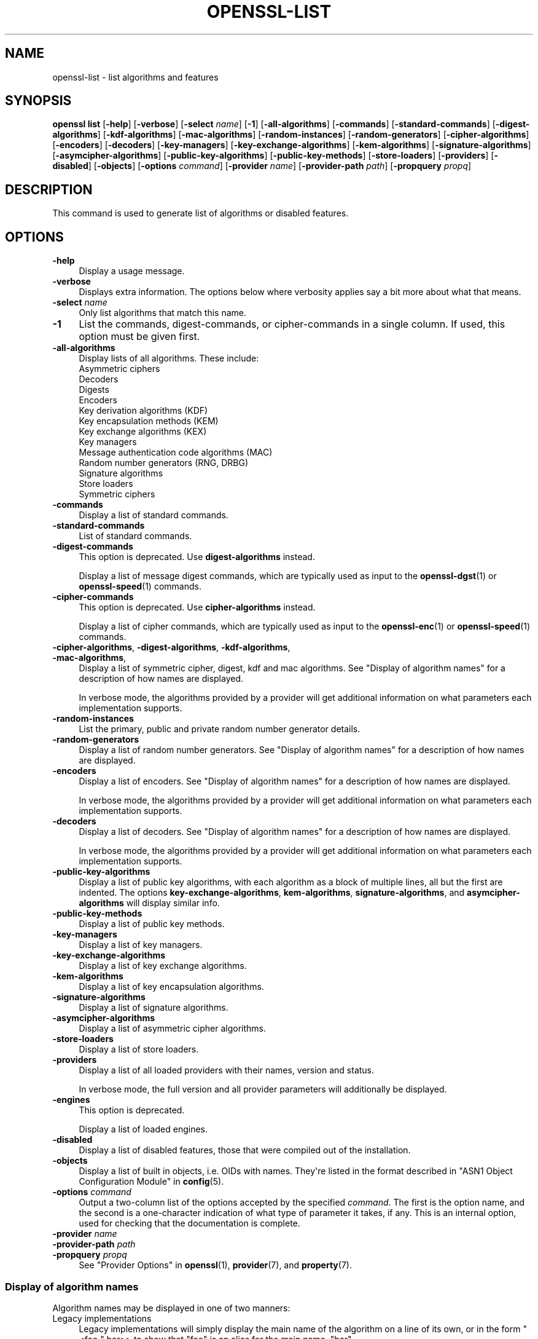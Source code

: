 .\" -*- mode: troff; coding: utf-8 -*-
.\" Automatically generated by Pod::Man v6.0.2 (Pod::Simple 3.45)
.\"
.\" Standard preamble:
.\" ========================================================================
.de Sp \" Vertical space (when we can't use .PP)
.if t .sp .5v
.if n .sp
..
.de Vb \" Begin verbatim text
.ft CW
.nf
.ne \\$1
..
.de Ve \" End verbatim text
.ft R
.fi
..
.\" \*(C` and \*(C' are quotes in nroff, nothing in troff, for use with C<>.
.ie n \{\
.    ds C` ""
.    ds C' ""
'br\}
.el\{\
.    ds C`
.    ds C'
'br\}
.\"
.\" Escape single quotes in literal strings from groff's Unicode transform.
.ie \n(.g .ds Aq \(aq
.el       .ds Aq '
.\"
.\" If the F register is >0, we'll generate index entries on stderr for
.\" titles (.TH), headers (.SH), subsections (.SS), items (.Ip), and index
.\" entries marked with X<> in POD.  Of course, you'll have to process the
.\" output yourself in some meaningful fashion.
.\"
.\" Avoid warning from groff about undefined register 'F'.
.de IX
..
.nr rF 0
.if \n(.g .if rF .nr rF 1
.if (\n(rF:(\n(.g==0)) \{\
.    if \nF \{\
.        de IX
.        tm Index:\\$1\t\\n%\t"\\$2"
..
.        if !\nF==2 \{\
.            nr % 0
.            nr F 2
.        \}
.    \}
.\}
.rr rF
.\"
.\" Required to disable full justification in groff 1.23.0.
.if n .ds AD l
.\" ========================================================================
.\"
.IX Title "OPENSSL-LIST 1ossl"
.TH OPENSSL-LIST 1ossl 2024-10-20 3.3.2 OpenSSL
.\" For nroff, turn off justification.  Always turn off hyphenation; it makes
.\" way too many mistakes in technical documents.
.if n .ad l
.nh
.SH NAME
openssl\-list \- list algorithms and features
.SH SYNOPSIS
.IX Header "SYNOPSIS"
\&\fBopenssl list\fR
[\fB\-help\fR]
[\fB\-verbose\fR]
[\fB\-select\fR \fIname\fR]
[\fB\-1\fR]
[\fB\-all\-algorithms\fR]
[\fB\-commands\fR]
[\fB\-standard\-commands\fR]
[\fB\-digest\-algorithms\fR]
[\fB\-kdf\-algorithms\fR]
[\fB\-mac\-algorithms\fR]
[\fB\-random\-instances\fR]
[\fB\-random\-generators\fR]
[\fB\-cipher\-algorithms\fR]
[\fB\-encoders\fR]
[\fB\-decoders\fR]
[\fB\-key\-managers\fR]
[\fB\-key\-exchange\-algorithms\fR]
[\fB\-kem\-algorithms\fR]
[\fB\-signature\-algorithms\fR]
[\fB\-asymcipher\-algorithms\fR]
[\fB\-public\-key\-algorithms\fR]
[\fB\-public\-key\-methods\fR]
[\fB\-store\-loaders\fR]
[\fB\-providers\fR]
[\fB\-disabled\fR]
[\fB\-objects\fR]
[\fB\-options\fR \fIcommand\fR]
[\fB\-provider\fR \fIname\fR]
[\fB\-provider\-path\fR \fIpath\fR]
[\fB\-propquery\fR \fIpropq\fR]
.SH DESCRIPTION
.IX Header "DESCRIPTION"
This command is used to generate list of algorithms or disabled
features.
.SH OPTIONS
.IX Header "OPTIONS"
.IP \fB\-help\fR 4
.IX Item "-help"
Display a usage message.
.IP \fB\-verbose\fR 4
.IX Item "-verbose"
Displays extra information.
The options below where verbosity applies say a bit more about what that means.
.IP "\fB\-select\fR \fIname\fR" 4
.IX Item "-select name"
Only list algorithms that match this name.
.IP \fB\-1\fR 4
.IX Item "-1"
List the commands, digest\-commands, or cipher\-commands in a single column.
If used, this option must be given first.
.IP \fB\-all\-algorithms\fR 4
.IX Item "-all-algorithms"
Display lists of all algorithms.  These include:
.RS 4
.IP "Asymmetric ciphers" 4
.IX Item "Asymmetric ciphers"
.PD 0
.IP Decoders 4
.IX Item "Decoders"
.IP Digests 4
.IX Item "Digests"
.IP Encoders 4
.IX Item "Encoders"
.IP "Key derivation algorithms (KDF)" 4
.IX Item "Key derivation algorithms (KDF)"
.IP "Key encapsulation methods (KEM)" 4
.IX Item "Key encapsulation methods (KEM)"
.IP "Key exchange algorithms (KEX)" 4
.IX Item "Key exchange algorithms (KEX)"
.IP "Key managers" 4
.IX Item "Key managers"
.IP "Message authentication code algorithms (MAC)" 4
.IX Item "Message authentication code algorithms (MAC)"
.IP "Random number generators (RNG, DRBG)" 4
.IX Item "Random number generators (RNG, DRBG)"
.IP "Signature algorithms" 4
.IX Item "Signature algorithms"
.IP "Store loaders" 4
.IX Item "Store loaders"
.IP "Symmetric ciphers" 4
.IX Item "Symmetric ciphers"
.PD
.RE
.RS 4
.RE
.IP \fB\-commands\fR 4
.IX Item "-commands"
Display a list of standard commands.
.IP \fB\-standard\-commands\fR 4
.IX Item "-standard-commands"
List of standard commands.
.IP \fB\-digest\-commands\fR 4
.IX Item "-digest-commands"
This option is deprecated. Use \fBdigest\-algorithms\fR instead.
.Sp
Display a list of message digest commands, which are typically used
as input to the \fBopenssl\-dgst\fR\|(1) or \fBopenssl\-speed\fR\|(1) commands.
.IP \fB\-cipher\-commands\fR 4
.IX Item "-cipher-commands"
This option is deprecated. Use \fBcipher\-algorithms\fR instead.
.Sp
Display a list of cipher commands, which are typically used as input
to the \fBopenssl\-enc\fR\|(1) or \fBopenssl\-speed\fR\|(1) commands.
.IP "\fB\-cipher\-algorithms\fR, \fB\-digest\-algorithms\fR, \fB\-kdf\-algorithms\fR, \fB\-mac\-algorithms\fR," 4
.IX Item "-cipher-algorithms, -digest-algorithms, -kdf-algorithms, -mac-algorithms,"
Display a list of symmetric cipher, digest, kdf and mac algorithms.
See "Display of algorithm names" for a description of how names are
displayed.
.Sp
In verbose mode, the algorithms provided by a provider will get additional
information on what parameters each implementation supports.
.IP \fB\-random\-instances\fR 4
.IX Item "-random-instances"
List the primary, public and private random number generator details.
.IP \fB\-random\-generators\fR 4
.IX Item "-random-generators"
Display a list of random number generators.
See "Display of algorithm names" for a description of how names are
displayed.
.IP \fB\-encoders\fR 4
.IX Item "-encoders"
Display a list of encoders.
See "Display of algorithm names" for a description of how names are
displayed.
.Sp
In verbose mode, the algorithms provided by a provider will get additional
information on what parameters each implementation supports.
.IP \fB\-decoders\fR 4
.IX Item "-decoders"
Display a list of decoders.
See "Display of algorithm names" for a description of how names are
displayed.
.Sp
In verbose mode, the algorithms provided by a provider will get additional
information on what parameters each implementation supports.
.IP \fB\-public\-key\-algorithms\fR 4
.IX Item "-public-key-algorithms"
Display a list of public key algorithms, with each algorithm as
a block of multiple lines, all but the first are indented.
The options \fBkey\-exchange\-algorithms\fR, \fBkem\-algorithms\fR,
\&\fBsignature\-algorithms\fR, and \fBasymcipher\-algorithms\fR will display similar info.
.IP \fB\-public\-key\-methods\fR 4
.IX Item "-public-key-methods"
Display a list of public key methods.
.IP \fB\-key\-managers\fR 4
.IX Item "-key-managers"
Display a list of key managers.
.IP \fB\-key\-exchange\-algorithms\fR 4
.IX Item "-key-exchange-algorithms"
Display a list of key exchange algorithms.
.IP \fB\-kem\-algorithms\fR 4
.IX Item "-kem-algorithms"
Display a list of key encapsulation algorithms.
.IP \fB\-signature\-algorithms\fR 4
.IX Item "-signature-algorithms"
Display a list of signature algorithms.
.IP \fB\-asymcipher\-algorithms\fR 4
.IX Item "-asymcipher-algorithms"
Display a list of asymmetric cipher algorithms.
.IP \fB\-store\-loaders\fR 4
.IX Item "-store-loaders"
Display a list of store loaders.
.IP \fB\-providers\fR 4
.IX Item "-providers"
Display a list of all loaded providers with their names, version and status.
.Sp
In verbose mode, the full version and all provider parameters will additionally
be displayed.
.IP \fB\-engines\fR 4
.IX Item "-engines"
This option is deprecated.
.Sp
Display a list of loaded engines.
.IP \fB\-disabled\fR 4
.IX Item "-disabled"
Display a list of disabled features, those that were compiled out
of the installation.
.IP \fB\-objects\fR 4
.IX Item "-objects"
Display a list of built in objects, i.e. OIDs with names.  They\*(Aqre listed in the
format described in "ASN1 Object Configuration Module" in \fBconfig\fR\|(5).
.IP "\fB\-options\fR \fIcommand\fR" 4
.IX Item "-options command"
Output a two\-column list of the options accepted by the specified \fIcommand\fR.
The first is the option name, and the second is a one\-character indication
of what type of parameter it takes, if any.
This is an internal option, used for checking that the documentation
is complete.
.IP "\fB\-provider\fR \fIname\fR" 4
.IX Item "-provider name"
.PD 0
.IP "\fB\-provider\-path\fR \fIpath\fR" 4
.IX Item "-provider-path path"
.IP "\fB\-propquery\fR \fIpropq\fR" 4
.IX Item "-propquery propq"
.PD
See "Provider Options" in \fBopenssl\fR\|(1), \fBprovider\fR\|(7), and \fBproperty\fR\|(7).
.SS "Display of algorithm names"
.IX Subsection "Display of algorithm names"
Algorithm names may be displayed in one of two manners:
.IP "Legacy implementations" 4
.IX Item "Legacy implementations"
Legacy implementations will simply display the main name of the
algorithm on a line of its own, or in the form \f(CW\*(C`<foo \*(C'\fR bar>> to show
that \f(CW\*(C`foo\*(C'\fR is an alias for the main name, \f(CW\*(C`bar\*(C'\fR
.IP "Provided implementations" 4
.IX Item "Provided implementations"
Implementations from a provider are displayed like this if the
implementation is labeled with a single name:
.Sp
.Vb 1
\& foo @ bar
.Ve
.Sp
or like this if it\*(Aqs labeled with multiple names:
.Sp
.Vb 1
\& { foo1, foo2 } @bar
.Ve
.Sp
In both cases, \f(CW\*(C`bar\*(C'\fR is the name of the provider.
.SH HISTORY
.IX Header "HISTORY"
The \fB\-engines\fR, \fB\-digest\-commands\fR, and \fB\-cipher\-commands\fR options
were deprecated in OpenSSL 3.0.
.SH COPYRIGHT
.IX Header "COPYRIGHT"
Copyright 2016\-2021 The OpenSSL Project Authors. All Rights Reserved.
.PP
Licensed under the Apache License 2.0 (the "License").  You may not use
this file except in compliance with the License.  You can obtain a copy
in the file LICENSE in the source distribution or at
<https://www.openssl.org/source/license.html>.
